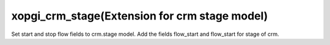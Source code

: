 xopgi_crm_stage(Extension for crm stage model)
==============================================
Set start and stop flow fields to crm.stage model.
Add the fields flow_start and flow_start for stage of crm.
